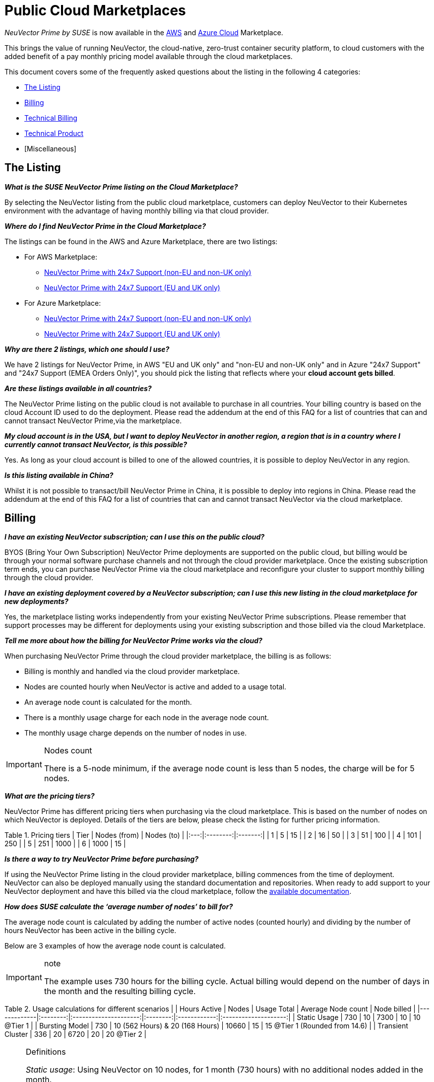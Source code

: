 = Public Cloud Marketplaces
:slug: /special/public-cloud
:taxonomy: {"category"=>"docs"}

_NeuVector Prime by SUSE_ is now available in the https://aws.amazon.com/marketplace/pp/prodview-u2ciiono2w3h2[AWS] and https://azuremarketplace.microsoft.com/en-us/marketplace/apps/neuvector.neuvector-app?tab=Overview[Azure Cloud] Marketplace.

This brings the value of running NeuVector, the cloud-native, zero-trust container security platform, to cloud customers with the added benefit of a pay monthly pricing model available through the cloud marketplaces.

This document covers some of the frequently asked questions about the listing in the following 4 categories:

* <<the-listing,The Listing>>
* <<billing,Billing>>
* <<technical-billing,Technical Billing>>
* <<technical-product,Technical Product>>
* [Miscellaneous]

== The Listing

*_What is the SUSE NeuVector Prime listing on the Cloud Marketplace?_*

By selecting the NeuVector listing from the public cloud marketplace, customers can deploy NeuVector to their Kubernetes environment with the advantage of having monthly billing via that cloud provider.

*_Where do I find NeuVector Prime in the Cloud Marketplace?_*

The listings can be found in the AWS and Azure Marketplace, there are two listings:

* For AWS Marketplace:
 ** https://aws.amazon.com/marketplace/pp/prodview-u2ciiono2w3h2?sr=0-3&ref_=beagle&applicationId=AWSMPContessa[NeuVector Prime with 24x7 Support (non-EU and non-UK only)]
 ** https://aws.amazon.com/marketplace/pp/prodview-xkfyjdvvkuohs[NeuVector Prime with 24x7 Support (EU and UK only)]
* For Azure Marketplace:
 ** https://azuremarketplace.microsoft.com/en-us/marketplace/apps/suse.neuvector-prime-llc?tab=Overview[NeuVector Prime with 24x7 Support (non-EU and non-UK only)]
 ** https://azuremarketplace.microsoft.com/en-us/marketplace/apps/suseirelandltd1692213356027.neuvector-prime-ltd?tab=Overview[NeuVector Prime with 24x7 Support (EU and UK only)]

*_Why are there 2 listings, which one should I use?_*

We have 2 listings for NeuVector Prime, in AWS "EU and UK only" and "non-EU and non-UK only" and in Azure "24x7 Support" and "24x7 Support (EMEA Orders Only)", you should pick the listing that reflects where your *cloud account gets billed*.

*_Are these listings available in all countries?_*

The NeuVector Prime listing on the public cloud is not available to purchase in all countries. Your billing country is based on the cloud Account ID used to do the deployment. Please read the addendum at the end of this FAQ for a list of countries that can and cannot transact NeuVector Prime,via the marketplace.

*_My cloud account is in the USA, but I want to deploy NeuVector in another region, a region that is in a country where I currently cannot transact NeuVector, is this possible?_*

Yes. As long as your cloud account is billed to one of the allowed countries, it is possible to deploy NeuVector in any region.

*_Is this listing available in China?_*

Whilst it is not possible to transact/bill NeuVector Prime in China, it is possible to deploy into regions in China. Please read the addendum at the end of this FAQ for a list of countries that can and cannot transact NeuVector via the cloud marketplace.

== Billing

*_I have an existing NeuVector subscription; can I use this on the public cloud?_*

BYOS (Bring Your Own Subscription) NeuVector Prime deployments are supported on the public cloud, but billing would be through your normal software purchase channels and not through the cloud provider marketplace. Once the existing subscription term ends, you can purchase NeuVector Prime via the cloud marketplace and reconfigure your cluster to support monthly billing through the cloud provider.

*_I have an existing deployment covered by a NeuVector subscription; can I use this new listing in the cloud marketplace for new deployments?_*

Yes, the marketplace listing works independently from your existing NeuVector Prime subscriptions. Please remember that support processes may be different for deployments using your existing subscription and those billed via the cloud Marketplace.

*_Tell me more about how the billing for NeuVector Prime works via the cloud?_*

When purchasing NeuVector Prime through the cloud provider marketplace, the billing is as follows:

* Billing is monthly and handled via the cloud provider marketplace.
* Nodes are counted hourly when NeuVector is active and added to a usage total.
* An average node count is calculated for the month.
* There is a monthly usage charge for each node in the average node count.
* The monthly usage charge depends on the number of nodes in use.

[IMPORTANT]
.Nodes count
====
There is a 5-node minimum, if the average node count is less than 5 nodes, the charge will be for 5 nodes.
====


*_What are the pricing tiers?_*

NeuVector Prime has different pricing tiers when purchasing via the cloud marketplace. This is based on the number of nodes on which NeuVector is deployed. Details of the tiers are below, please check the listing for further pricing information.

Table 1. Pricing tiers
| Tier | Nodes (from) | Nodes (to) |
|:---:|:--------:|:-------:|
| 1    | 5            | 15         |
| 2    | 16           | 50         |
| 3    | 51           | 100        |
| 4    | 101          | 250        |
| 5    | 251          | 1000       |
| 6    | 1000         | 15         |

*_Is there a way to try NeuVector Prime before purchasing?_*

If using the NeuVector Prime listing in the cloud provider marketplace, billing commences from the time of deployment. NeuVector can also be deployed manually using the standard documentation and repositories. When ready to add support to your NeuVector deployment and have this billed via the cloud marketplace, follow the https://open-docs.neuvector.com/[available documentation].

*_How does SUSE calculate the '`average number of nodes`' to bill for?_*

The average node count is calculated by adding the number of active nodes (counted hourly) and dividing by the number of hours NeuVector has been active in the billing cycle.

Below are 3 examples of how the average node count is calculated.

[IMPORTANT]
.note
====
The example uses 730 hours for the billing cycle. Actual billing would depend on the number of days in the month and the resulting billing cycle.
====


Table 2. Usage calculations for different scenarios
|                   | Hours Active | Nodes                           | Usage Total | Average Node count | Node billed                    |
|-------------|:--------:|:---------------------:|:--------:|:------------:|:--------------------:|
| Static Usage      | 730          | 10                              | 7300        | 10                 | 10 @Tier 1                     |
| Bursting Model    | 730          | 10 (562 Hours) & 20 (168 Hours) | 10660       | 15                 | 15 @Tier 1 (Rounded from 14.6) |
| Transient Cluster | 336          | 20                              | 6720        | 20                 | 20 @Tier 2                     |

[NOTE]
.Definitions
====
_Static usage_: Using NeuVector on 10 nodes, for 1 month (730 hours) with no additional nodes added in the month.

_Bursting Model_: Using NeuVector on 10 nodes for 3 weeks (562 hours) in the month, bursting to 30 nodes for 1 week (168 hours).

_Transient cluster_: A temporary deployment of NeuVector on 20 nodes for 2 weeks (336 hours).
====


*_Are special commercial terms available?_*

Depending on the deployment, it may be possible to secure special commercial terms. e.g. An annual subscription would be handled via an AWS private offer. Please contact SUSE for more information.

*_Can my spend on NeuVector Prime count towards my cloud discount program such as AWS EDP or Azure's MACC?_*

* For AWS, the spend can count towards your EDP. Please contact your AWS Sales Team for more details.
* For Azure, the spend can count towards your MACC. Please contact your Microsoft Azure Sales Team for more details.

*_How do I purchase NeuVector Prime for additional nodes?_*

Once NeuVector has been deployed from the listing on the cloud marketplace and billing is active, there is no need to make a specific purchase for additional nodes. Billing is dynamic and based on the number of nodes where NeuVector is deployed. Just add NeuVector to additional nodes in federated clusters as needed.

*_Is this an annual commitment, will it auto-renew?_*

By default, the NeuVector Prime listing in the cloud provider marketplace is billed on a monthly cycle, based on usage. Billing is on-going for as long as NeuVector is deployed.

Depending on the deployment, custom monthly pricing may be available. This applies to AWS and Azure deployments.

== Technical (Billing)

*_Do I need a managed Kubernetes cluster running in my cloud provide to install NeuVector Prime and be billed via the marketplace?_*

Yes. For AWS, to benefit from monthly billing via the AWS Marketplace, the primary cluster must be an EKS Cluster running in your AWS Account. For Azure, to benefit from monthly billing via the Azure Marketplace, the primary cluster must be an AKS Cluster running in your Azure Account.

*_On which Kubernetes distributions can the NeuVector Prime Cloud Marketplace listing be deployed?_*

For AWS, the NeuVector Prime AWS Marketplace listing must be deployed on an Amazon EKS. For Azure, the NeuVector Prime Azure Marketplace listing must be deployed on AKS via the marketplace offering.

[IMPORTANT]
====
Downstream clusters can run any Supported Kubernetes platform, such as RKE, RKE2, K3s, AKS, EKS, GKE, vanilla Kubernetes, OpenShift, Mirantis Kubernetes Engine, and so on. Please see https://open-docs.neuvector.com/basics/requirements#supported-platforms[Supported Platforms].
====


*_What is the deployment mechanism?_*

For AWS, the Marketplace listing for NeuVector Prime is deployed using Helm. For Azure, the NeuVector Prime Azure Marketplace listing is deployed using the Azure Portal (and the deployment is CNAB based).

*_What is the easiest way to get started?_*

The way to get started is to add the cloud marketplace listing for NeuVector Prime to a managed cubernetes cluster, such as as EKS or AKS. Follow the instructions in the usage section, a Helm chart in AWS and the Azure Portal for Azure, takes care of the application installation and setting up billing.

*_What version of NeuVector is installed when using the marketplace listing?_*

The marketplace listing for NeuVector Prime is tied to a specific version of NeuVector, typically the latest version available at the time of the listing update. Please check the listing for further information.

*_I need a prior version of NeuVector installed, can I still use the listing?_*

No. There is no choice of NeuVector version when deploying using the marketplace listing. If a prior version of NeuVector is required, must be installed manually using the standard documentation.

*_How often is the listing updated (including the version of NeuVector)?_*

The marketplace listing is tied to a specific version of NeuVector, usually the latest version available at the time the listing was last updated.

Typically, the marketplace listing is updated quarterly, or more frequently if there are security issues. NeuVector itself is updated with major, minor, or patch versions every 6-8 weeks.

To update the NeuVector product to a current version before the marketplace listing is updated, please see link:../updating/updating[Updating NeuVector].

*_I have many Kubernetes clusters across multiple cloud accounts, does the NeuVector billing still work and enable tiered pricing?_*

Yes. Downstream (federated) clusters running NeuVector can be deployed across single or multiple cloud accounts, on-premises or even across diffferent public clouds. Downstream nodes report up to the primary NeuVector deployment. This process is called federation and is needed to enable tiered pricing for your NeuVector deployments.

Billing is routed to the cloud provider account in which the primary cluster is running.

*_I have multiple independent clusters, each running a separate installation of the NeuVector Prime marketplace listing, how is this billed?_*

As the NeuVector deployments are independent, each cluster is billed separately from the others. It is not possible to benefit from tiered pricing across clusters unless the NeuVector deployments are federated. Federation requires that only the primary cluster (not downstream remotes) be installed with the NeuVector Prime marketplace listing. Learn more about federation in link:../navigation/multicluster[Enterprise Multi-Cluster Management].

If Federation is not possible, consider custom terms from SUSE.

*_How can I federate NeuVector to benefit from tiered pricing across all deployments?_*

The primary cluster must be running on a managed kubernetes cluster. This is EKS in the AWS Cloud, or AKS in Azure. The cluster must be running the NeuVector Prime marketplace listing.

[CAUTION]
.attention
====
There MUST be network connectivity between the controllers in each cluster on the required ports. The controller is exposed externally to its cluster by either a primary or remote service. See link:../navigation/multicluster[Enterprise Multi-Cluster Management] for more information on federating clusters.
====


*_I have purchased multiple SUSE products from the public cloud marketplace (e.g., Rancher Prime and NeuVector Prime), does the marketplace billing method still work?_*

Yes. The billing mechanisms for the two deployments are independent and will be billed separately via the marketplace.

*_I already have an existing cluster in place and want to add NeuVector Prime and have this billed via the marketplace. Is this possible?_*

Yes, providing it is an EKS cluster in AWS, or AKS in Azure. Simply deploy the AWS Marketplace listing for NeuVector Prime to your EKS or AKS cluster.

*_I already have an existing cluster with NeuVector deployed, can I just install the NeuVector Prime marketplace listing and have support billed via the cloud marketplace?_*

Yes. This is possible by redeploying the NeuVector Prime from the cloud provider marketplace listing. Please follow the documentation to link:../deploying/production#backups-and-persistent-data[back up the existing NeuVector configuration], as it may be necessary to link:../deploying/restore[restore the configuration] into the new deployment.

== Technical (Product)

*_How do I get support?_*

It is very simple to open a support case with SUSE for NeuVector. Create a '`supportconfig`' via the NewVector UI and upload the output to the https://scc.suse.com/cloudsupport/[SUSE Customer Center]. The support config bundle can be exported from the NeuVector console under `Settings > Configuration`.

[TIP]
====
For multi-cluster (federated) deployments, export the `supportconfig` bundle from the primary cluster only. The NeuVector Prime billing mechanism must be active on the primary cluster to open a support case.
====


*_Is there any difference between the NeuVector Prime product on the cloud marketplace compared to the versions I can run in my own data center or install manually in the cloud?_*

The NeuVector Prime product in the cloud marketplace is the same product with the same functionality as what you would install manually in the cloud or run on-premises. The only difference is the billing route.

*_Does the primary cluster (responsible for billing) need to run 24/7?_*

To ensure continuity with support, it is recommended that the primary NeuVector Prime cluster always remains active.

*_What if the primary cluster responsible for billing is unable to connect to the cloud provider billing framework?_*

There may be multiple reasons why the primary cluster is unable to connect to the billing framework, but it is the customer's responsibility to ensure that the primary cluster is active and connected. While the cluster is not connected to the billing framework, it is not possible to raise a support request.

*_My primary cluster has been offline, what happens with billing when it reconnects?_*

If the primary cluster is offline or disconnected from the cloud provider billing framework for a period of time, when it reconnects, the stored usage data will be uploaded and will appear on your next marketplace bill.

[IMPORTANT]
.note
====
Depending on when in the month the primary cluster gets reconnected you may have several months of usage on your next billing cycle.
====


*_How do I get fixes and updates to NeuVector?_*

NeuVector is updated with major, minor, or patch versions every 6-8 weeks. To update NeuVector to a current version before the NeuVector Prime marketplace listing is updated, please see link:../updating/updating[Updating NeuVector].

== Miscellaneous

*_Where can I find out more about the NeuVector Prime Marketplace listing?_*

* For AWS:
 ** You can find out more about the NeuVector Prime AWS Marketplace listing in the link:../deploying/awsmarketplace[NeuVector documentation].
* For Azure:
 ** You can find out more about the NeuVector Prime AWS Marketplace listing in the link:../deploying/azuremarketplace[NeuVector documentation].

*_Where can I find out more about NeuVector?_*

Learn more about NeuVector and NeuVector Prime with:

* https://www.suse.com/products/neuvector/[NeuVector by SUSE - full lifecycle container security]
* https://open-docs.neuvector.com/[NeuVector by SUSE documentation]

== Appendix

Countries that can transact NeuVector Prime through the cloud marketplace
Please see the https://documentation.suse.com/sle-public-cloud/all/html/public-cloud/countrylist.html[Geographical Availability] of NeuVector Prime and other SUSE Marketplace products at this link.

